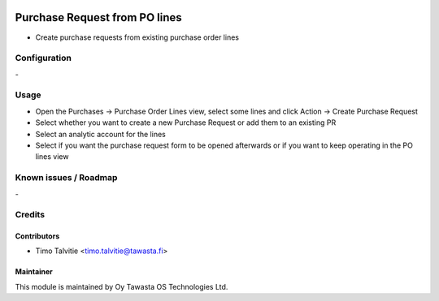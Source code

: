 .. image:: https://img.shields.io/badge/licence-AGPL--3-blue.svg
   :target: http://www.gnu.org/licenses/agpl-3.0-standalone.html
   :alt: License: AGPL-3

==============================
Purchase Request from PO lines
==============================

* Create purchase requests from existing purchase order lines

Configuration
=============
\-

Usage
=====
* Open the Purchases -> Purchase Order Lines view, select some lines and click Action -> Create Purchase Request
* Select whether you want to create a new Purchase Request or add them to an existing PR
* Select an analytic account for the lines
* Select if you want the purchase request form to be opened afterwards or if you want to keep operating in the PO lines view

Known issues / Roadmap
======================
\-

Credits
=======

Contributors
------------

* Timo Talvitie <timo.talvitie@tawasta.fi>

Maintainer
----------

.. image:: http://tawasta.fi/templates/tawastrap/images/logo.png
   :alt: Oy Tawasta OS Technologies Ltd.
   :target: http://tawasta.fi/

This module is maintained by Oy Tawasta OS Technologies Ltd.
